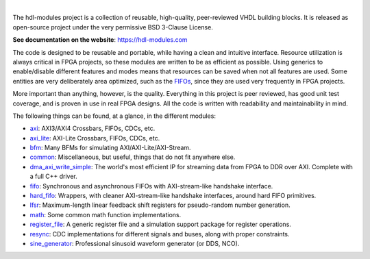 .. image:: https://hdl-modules.com/logos/banner.png
  :alt: Project banner
  :align: center

|

.. |pic_website| image:: https://hdl-modules.com/badges/website.svg
  :alt: Website
  :target: https://hdl-modules.com

.. |pic_repository| image:: https://hdl-modules.com/badges/repository.svg
  :alt: Repository
  :target: https://github.com/hdl-modules/hdl-modules

.. |pic_chat| image:: https://hdl-modules.com/badges/chat.svg
  :alt: Chat
  :target: https://github.com/hdl-modules/hdl-modules/discussions

.. |pic_license| image:: https://hdl-modules.com/badges/license.svg
  :alt: License
  :target: https://hdl-modules.com/license_information.html

.. |pic_ci_status| image:: https://github.com/hdl-modules/hdl-modules/actions/workflows/ci.yml/badge.svg?branch=main
  :alt: CI status
  :target: https://github.com/hdl-modules/hdl-modules/actions/workflows/ci.yml

|pic_website| |pic_repository| |pic_license| |pic_chat| |pic_ci_status|

The hdl-modules project is a collection of reusable, high-quality, peer-reviewed VHDL
building blocks.
It is released as open-source project under the very permissive BSD 3-Clause License.

**See documentation on the website**: https://hdl-modules.com

The code is designed to be reusable and portable, while having a clean and intuitive interface.
Resource utilization is always critical in FPGA projects, so these modules are written to be as
efficient as possible.
Using generics to enable/disable different features and modes means that resources can be saved when
not all features are used.
Some entities are very deliberately area optimized, such as the
`FIFOs <https://hdl-modules.com/modules/fifo/fifo.html>`_, since they are used very frequently in
FPGA projects.

More important than anything, however, is the quality.
Everything in this project is peer reviewed, has good unit test coverage, and is proven in use in
real FPGA designs.
All the code is written with readability and maintainability in mind.

The following things can be found, at a glance, in the different modules:

* `axi <https://hdl-modules.com/modules/axi/axi.html>`_:
  AXI3/AXI4 Crossbars, FIFOs, CDCs, etc.

* `axi_lite <https://hdl-modules.com/modules/axi_lite/axi_lite.html>`_:
  AXI-Lite Crossbars, FIFOs, CDCs, etc.

* `bfm <https://hdl-modules.com/modules/bfm/bfm.html>`_:
  Many BFMs for simulating AXI/AXI-Lite/AXI-Stream.

* `common <https://hdl-modules.com/modules/common/common.html>`_:
  Miscellaneous, but useful, things that do not fit anywhere else.

* `dma_axi_write_simple <https://hdl-modules.com/modules/dma_axi_write_simple/dma_axi_write_simple.html>`_:
  The world's most efficient IP for streaming data from FPGA to DDR over AXI.
  Complete with a full C++ driver.

* `fifo <https://hdl-modules.com/modules/fifo/fifo.html>`_:
  Synchronous and asynchronous FIFOs with AXI-stream-like handshake interface.

* `hard\_fifo <https://hdl-modules.com/modules/hard_fifo/hard_fifo.html>`_:
  Wrappers, with cleaner AXI-stream-like handshake interfaces, around hard FIFO primitives.

* `lfsr <https://hdl-modules.com/modules/lfsr/lfsr.html>`_:
  Maximum-length linear feedback shift registers for pseudo-random number generation.

* `math <https://hdl-modules.com/modules/math/math.html>`_:
  Some common math function implementations.

* `register\_file <https://hdl-modules.com/modules/register_file/register_file.html>`_:
  A generic register file and a simulation support package for register operations.

* `resync <https://hdl-modules.com/modules/resync/resync.html>`_:
  CDC implementations for different signals and buses, along with proper constraints.

* `sine_generator <https://hdl-modules.com/modules/sine_generator/sine_generator.html>`_:
  Professional sinusoid waveform generator (or DDS, NCO).
